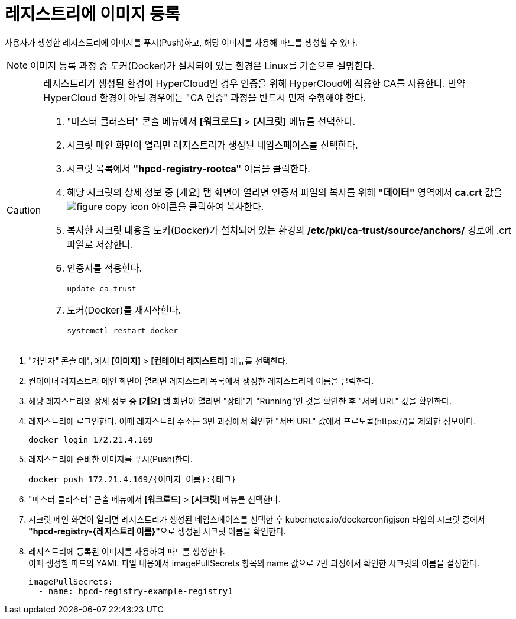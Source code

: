 = 레지스트리에 이미지 등록

사용자가 생성한 레지스트리에 이미지를 푸시(Push)하고, 해당 이미지를 사용해 파드를 생성할 수 있다.

NOTE: 이미지 등록 과정 중 도커(Docker)가 설치되어 있는 환경은 Linux를 기준으로 설명한다.

[CAUTION]
====
레지스트리가 생성된 환경이 HyperCloud인 경우 인증을 위해 HyperCloud에 적용한 CA를 사용한다. 만약 HyperCloud 환경이 아닐 경우에는 "CA 인증" 과정을 반드시 먼저 수행해야 한다.

. "마스터 클러스터" 콘솔 메뉴에서 *[워크로드]* > *[시크릿]* 메뉴를 선택한다.
. 시크릿 메인 화면이 열리면 레지스트리가 생성된 네임스페이스를 선택한다.
. 시크릿 목록에서 *"hpcd-registry-rootca"* 이름을 클릭한다.
. 해당 시크릿의 상세 정보 중 [개요] 탭 화면이 열리면 인증서 파일의 복사를 위해 *"데이터"* 영역에서 *ca.crt* 값을 image:../images/figure_copy_icon.png[] 아이콘을 클릭하여 복사한다.
. 복사한 시크릿 내용을 도커(Docker)가 설치되어 있는 환경의 */etc/pki/ca-trust/source/anchors/* 경로에 .crt 파일로 저장한다.
. 인증서를 적용한다.
+
----
update-ca-trust
----
. 도커(Docker)를 재시작한다.
+
----
systemctl restart docker
----
====

. "개발자" 콘솔 메뉴에서 *[이미지]* > *[컨테이너 레지스트리]* 메뉴를 선택한다.
. 컨테이너 레지스트리 메인 화면이 열리면 레지스트리 목록에서 생성한 레지스트리의 이름을 클릭한다.
. 해당 레지스트리의 상세 정보 중 *[개요]* 탭 화면이 열리면 "상태"가 "Running"인 것을 확인한 후 "서버 URL" 값을 확인한다.
. 레지스트리에 로그인한다. 이때 레지스트리 주소는 3번 과정에서 확인한 "서버 URL" 값에서 프로토콜(\https://)을 제외한 정보이다. 
+
----
docker login 172.21.4.169
----
. 레지스트리에 준비한 이미지를 푸시(Push)한다.
+
----
docker push 172.21.4.169/{이미지 이름}:{태그}
----
. "마스터 클러스터" 콘솔 메뉴에서 *[워크로드]* > *[시크릿]* 메뉴를 선택한다.
. 시크릿 메인 화면이 열리면 레지스트리가 생성된 네임스페이스를 선택한 후 kubernetes.io/dockerconfigjson 타입의 시크릿 중에서 **"hpcd-registry-{레지스트리 이름}"**으로 생성된 시크릿 이름을 확인한다.
. 레지스트리에 등록된 이미지를 사용하여 파드를 생성한다. +
이때 생성할 파드의 YAML 파일 내용에서 imagePullSecrets 항목의 name 값으로 7번 과정에서 확인한 시크릿의 이름을 설정한다.
+
----
imagePullSecrets:
  - name: hpcd-registry-example-registry1
----